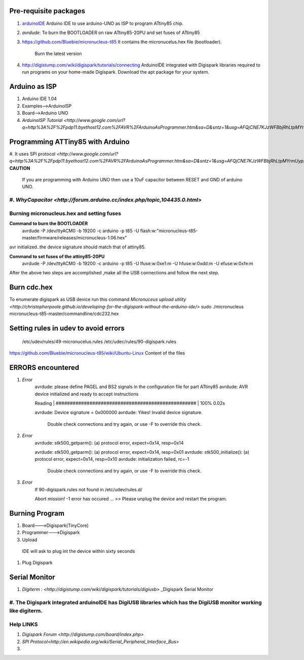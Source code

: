 ======================
Pre-requisite packages
======================

#. `arduinoIDE <http://arduino.cc/en/Main/Software>`_ Arduino IDE to use
   arduino-UNO as ISP to program ATtiny85 chip.

#. *avrdude*: To burn the BOOTLOADER on raw ATtiny85-20PU and set
   fuses of ATtiny85

#. `https://github.com/Bluebie/micronucleus-t85
   <https://github.com/Bluebie/micronucleus-t85/>`_ It contains the
   micronucelus.hex file (bootloader).
    Burn the latest version

#. `http://digistump.com/wiki/digispark/tutorials/connecting
   <http://digistump.com/wiki/digispark/tutorials/connecting>`_
   ArduinoIDE integrated with Digispark libraries required to run programs on your
   home-made Digispark.
   Download the apt package for your system.


==============
Arduino as ISP
==============
#. Arduino IDE 1.04
#. Examples-->ArduinoISP
#. Board-->Arduino UNO 
#. `ArduinoISP Tutorial <http://www.google.com/url?q=http%3A%2F%2Fpdp11.byethost12.com%2FAVR%2FArduinoAsProgrammer.htm&sa=D&sntz=1&usg=AFQjCNE7KJzWFBbjRhLtpMYrmUypxO8VHQ>`


================================
Programming ATTiny85 with Arduino
================================
#. It uses SPI protocol
`<http://www.google.com/url?q=http%3A%2F%2Fpdp11.byethost12.com%2FAVR%2FArduinoAsProgrammer.htm&sa=D&sntz=1&usg=AFQjCNE7KJzWFBbjRhLtpMYrmUypxO8VHQ>`
**CAUTION**
  If you are programming with Arduino UNO then use a 10uF capacitor between RESET and GND of arduino UNO.
#. `WhyCapacitor <http://forum.arduino.cc/index.php/topic,104435.0.html>`
==========================================
Burning micronucleus.hex and setting fuses
==========================================
**Command to burn the BOOTLOADER**
  avrdude -P /dev/ttyACM0 -b 19200 -c arduino -p t85 -U  flash:w:"micronucleus-t85-master/firmware/releases/micronucleus-1.06.hex"

avr initialized..the device signature should match that of attiny85. 

**Command to set fuses of the attiny85-20PU**
  avrdude -P /dev/ttyACM0 -b 19200 -c arduino -p t85 -U lfuse:w:0xe1:m -U hfuse:w:0xdd:m -U efuse:w:0xfe:m


After the above two steps are accomplished ,make all the USB connections and follow the next step.
 .. figure :: ~/Documents/attiny_pjct/Images/digispark_breadboard_bb.jpg

============
Burn cdc.hex 
============
To enumerate digispark as USB device run this command
`Micronuceus upload utility <http://christopherpoole.github.io/developing-for-the-digispark-without-the-arduino-ide/>`
sudo ./micronucleus micronucleus-t85-master/commandline/cdc232.hex

=====================================
Setting rules in udev to avoid errors
=====================================
 /etc/udev/rules/49-micronucelus.rules
 /etc/udec/rules/90-digispark.rules

`<https://github.com/Bluebie/micronucleus-t85/wiki/Ubuntu-Linux>`_ Content of the files

=================
ERRORS encountered
=================
#. *Error*
	avrdude: please define PAGEL and BS2 signals in the configuration file for part ATtiny85
	avrdude: AVR device initialized and ready to accept instructions

	Reading | ################################################## | 100% 0.02s

	avrdude: Device signature = 0x000000
	avrdude: Yikes!  Invalid device signature.
		 Double check connections and try again, or use -F to override
		 this check.
#. *Error*
	avrdude: stk500_getparm(): (a) protocol error, expect=0x14, resp=0x14

	avrdude: stk500_getparm(): (a) protocol error, expect=0x14, resp=0x01
	avrdude: stk500_initialize(): (a) protocol error, expect=0x14, resp=0x10
	avrdude: initialization failed, rc=-1
		 Double check connections and try again, or use -F to override
		 this check.
#. *Error*
	If 90-digispark.rules not found in /etc/udev/rules.d/

	Abort mission! -1 error has occured ...
	>> Please unplug the device and restart the program.

===============
Burning Program
===============

#. Board--->Digispark(TinyCore)
#. Programmer--->Digispark
#. Upload

  IDE will ask to plug int the device within sixty seconds	
#. Plug Digispark

==============
Serial Monitor
==============
#. `Digiterm : <http://digistump.com/wiki/digispark/tutorials/digiusb>` _Digispark Serial Monitor

#.  The Digispark integrated arduinoIDE has DigiUSB libraries which has the DigiUSB monitor working like digiterm.
==========
Help LINKS
==========
#.  `Digispark Forum <http://digistump.com/board/index.php>`

#. `SPI Protocol<http://en.wikipedia.org/wiki/Serial_Peripheral_Interface_Bus>`

#.
